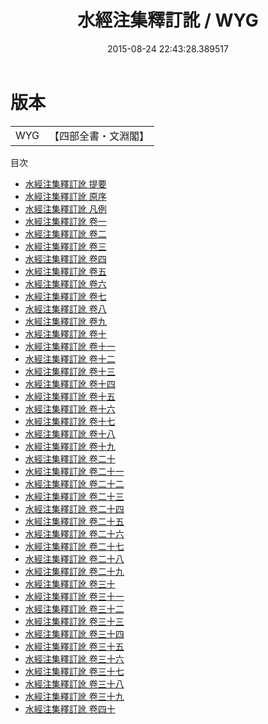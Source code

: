 #+TITLE: 水經注集釋訂訛 / WYG
#+DATE: 2015-08-24 22:43:28.389517
* 版本
 |       WYG|【四部全書・文淵閣】|
目次
 - [[file:KR2k0059_000.txt::000-1a][水經注集釋訂訛 提要]]
 - [[file:KR2k0059_000.txt::000-4a][水經注集釋訂訛 原序]]
 - [[file:KR2k0059_000.txt::000-6a][水經注集釋訂訛 凡例]]
 - [[file:KR2k0059_001.txt::001-1a][水經注集釋訂訛 卷一]]
 - [[file:KR2k0059_002.txt::002-1a][水經注集釋訂訛 卷二]]
 - [[file:KR2k0059_003.txt::003-1a][水經注集釋訂訛 卷三]]
 - [[file:KR2k0059_004.txt::004-1a][水經注集釋訂訛 卷四]]
 - [[file:KR2k0059_005.txt::005-1a][水經注集釋訂訛 卷五]]
 - [[file:KR2k0059_006.txt::006-1a][水經注集釋訂訛 卷六]]
 - [[file:KR2k0059_007.txt::007-1a][水經注集釋訂訛 卷七]]
 - [[file:KR2k0059_008.txt::008-1a][水經注集釋訂訛 卷八]]
 - [[file:KR2k0059_009.txt::009-1a][水經注集釋訂訛 卷九]]
 - [[file:KR2k0059_010.txt::010-1a][水經注集釋訂訛 卷十]]
 - [[file:KR2k0059_011.txt::011-1a][水經注集釋訂訛 卷十一]]
 - [[file:KR2k0059_012.txt::012-1a][水經注集釋訂訛 卷十二]]
 - [[file:KR2k0059_013.txt::013-1a][水經注集釋訂訛 卷十三]]
 - [[file:KR2k0059_014.txt::014-1a][水經注集釋訂訛 卷十四]]
 - [[file:KR2k0059_015.txt::015-1a][水經注集釋訂訛 卷十五]]
 - [[file:KR2k0059_016.txt::016-1a][水經注集釋訂訛 卷十六]]
 - [[file:KR2k0059_017.txt::017-1a][水經注集釋訂訛 卷十七]]
 - [[file:KR2k0059_018.txt::018-1a][水經注集釋訂訛 卷十八]]
 - [[file:KR2k0059_019.txt::019-1a][水經注集釋訂訛 卷十九]]
 - [[file:KR2k0059_020.txt::020-1a][水經注集釋訂訛 卷二十]]
 - [[file:KR2k0059_021.txt::021-1a][水經注集釋訂訛 卷二十一]]
 - [[file:KR2k0059_022.txt::022-1a][水經注集釋訂訛 卷二十二]]
 - [[file:KR2k0059_023.txt::023-1a][水經注集釋訂訛 卷二十三]]
 - [[file:KR2k0059_024.txt::024-1a][水經注集釋訂訛 卷二十四]]
 - [[file:KR2k0059_025.txt::025-1a][水經注集釋訂訛 卷二十五]]
 - [[file:KR2k0059_026.txt::026-1a][水經注集釋訂訛 卷二十六]]
 - [[file:KR2k0059_027.txt::027-1a][水經注集釋訂訛 卷二十七]]
 - [[file:KR2k0059_028.txt::028-1a][水經注集釋訂訛 卷二十八]]
 - [[file:KR2k0059_029.txt::029-1a][水經注集釋訂訛 卷二十九]]
 - [[file:KR2k0059_030.txt::030-1a][水經注集釋訂訛 卷三十]]
 - [[file:KR2k0059_031.txt::031-1a][水經注集釋訂訛 卷三十一]]
 - [[file:KR2k0059_032.txt::032-1a][水經注集釋訂訛 卷三十二]]
 - [[file:KR2k0059_033.txt::033-1a][水經注集釋訂訛 卷三十三]]
 - [[file:KR2k0059_034.txt::034-1a][水經注集釋訂訛 卷三十四]]
 - [[file:KR2k0059_035.txt::035-1a][水經注集釋訂訛 卷三十五]]
 - [[file:KR2k0059_036.txt::036-1a][水經注集釋訂訛 卷三十六]]
 - [[file:KR2k0059_037.txt::037-1a][水經注集釋訂訛 卷三十七]]
 - [[file:KR2k0059_038.txt::038-1a][水經注集釋訂訛 卷三十八]]
 - [[file:KR2k0059_039.txt::039-1a][水經注集釋訂訛 卷三十九]]
 - [[file:KR2k0059_040.txt::040-1a][水經注集釋訂訛 卷四十]]
